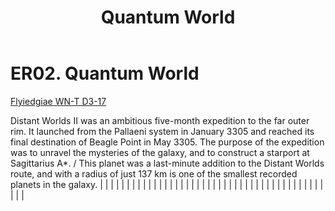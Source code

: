 :PROPERTIES:
:ID:       c3a56444-ab61-4faa-97a1-fc3475880279
:END:
#+title: Quantum World
#+filetags: :beacon:
*    ER02.  Quantum World
[[id:ada26b7a-db7a-4db9-b863-ef920141d793][Flyiedgiae WN-T D3-17]]

Distant Worlds II was an ambitious five-month expedition to the far outer rim. It launched from the Pallaeni system in January 3305 and reached its final destination of Beagle Point in May 3305. The purpose of the expedition was to unravel the mysteries of the galaxy, and to construct a starport at Sagittarius A*. / This planet was a last-minute addition to the Distant Worlds route, and with a radius of just 137 km is one of the smallest recorded planets in the galaxy.                                                                                                                                                                                                                                                                                                                                                                                                                                                                                                                                                                                                                                                                                                                                                                                                                                                                                                                                                                                                                                                                                                                                                                                                                                                                                                                                                                                                                                                                                                                                                                                                                                                                                                                                                                                                                                                                                                                                                                                                                                                                                                                                                                                                                                                                                                                                                                                                                                                                                                                                                         |   |   |                                                                                                                                                                                                                                                                                                                                                                                                                                                                                                                                                                                                                                                                                                                                                                                                                                                                                                                                                                                                                       |   |   |   |   |   |   |   |   |   |   |   |   |   |   |   |   |   |   |   |   |   |   |   |   |   |   |   |   |   |   |   |   |   |   |   |   |   |   |   |   |   |   

[[file:img/beacons/ER02.png]]
